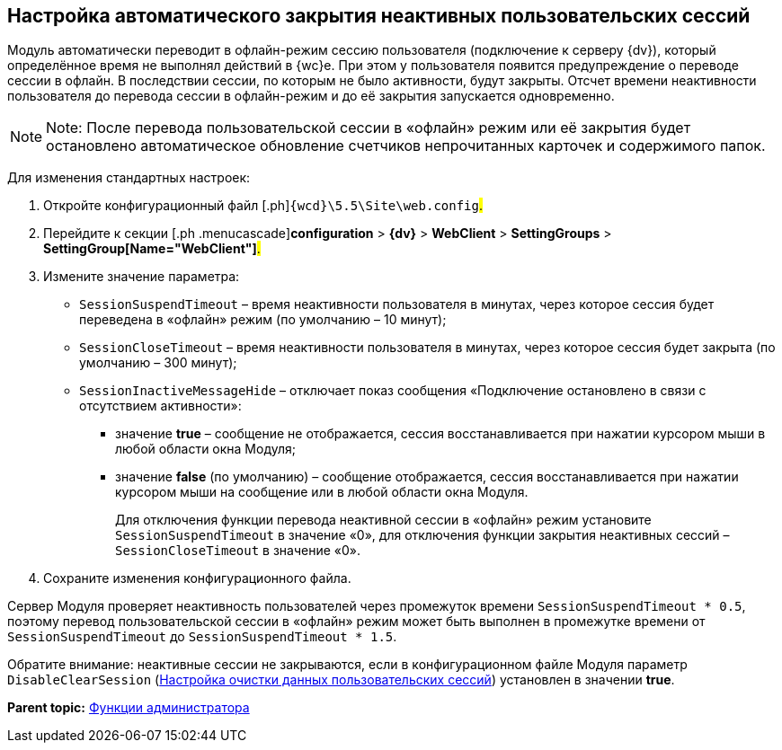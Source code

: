 
== Настройка автоматического закрытия неактивных пользовательских сессий

Модуль автоматически переводит в офлайн-режим сессию пользователя (подключение к серверу {dv}), который определённое время не выполнял действий в {wc}е. При этом у пользователя появится предупреждение о переводе сессии в офлайн. В последствии сессии, по которым не было активности, будут закрыты. Отсчет времени неактивности пользователя до перевода сессии в офлайн-режим и до её закрытия запускается одновременно.

[NOTE]
====
[.note__title]#Note:# После перевода пользовательской сессии в «офлайн» режим или её закрытия будет остановлено автоматическое обновление счетчиков непрочитанных карточек и содержимого папок.
====

Для изменения стандартных настроек:

. [.ph .cmd]#Откройте конфигурационный файл [.ph]#[.ph .filepath]`{wcd}\5.5\Site\web.config`#.#
. [.ph .cmd]#Перейдите к секции [.ph .menucascade]#[.ph .uicontrol]*configuration* > [.ph .uicontrol]*{dv}* > [.ph .uicontrol]*WebClient* > [.ph .uicontrol]*SettingGroups* > [.ph .uicontrol]*SettingGroup[Name="WebClient"]*#.#
. [.ph .cmd]#Измените значение параметра:#
* `SessionSuspendTimeout` – время неактивности пользователя в минутах, через которое сессия будет переведена в «офлайн» режим (по умолчанию – 10 минут);
* `SessionCloseTimeout` – время неактивности пользователя в минутах, через которое сессия будет закрыта (по умолчанию – 300 минут);
* `SessionInactiveMessageHide` – отключает показ сообщения «Подключение остановлено в связи с отсутствием активности»:
** значение [.keyword]*true* – сообщение не отображается, сессия восстанавливается при нажатии курсором мыши в любой области окна Модуля;
** значение [.keyword]*false* (по умолчанию) – сообщение отображается, сессия восстанавливается при нажатии курсором мыши на сообщение или в любой области окна Модуля.
+
Для отключения функции перевода неактивной сессии в «офлайн» режим установите `SessionSuspendTimeout` в значение «0», для отключения функции закрытия неактивных сессий – `SessionCloseTimeout` в значение «0».
. [.ph .cmd]#Сохраните изменения конфигурационного файла.#

Сервер Модуля проверяет неактивность пользователей через промежуток времени `SessionSuspendTimeout * 0.5`, поэтому перевод пользовательской сессии в «офлайн» режим может быть выполнен в промежутке времени от `SessionSuspendTimeout` до `SessionSuspendTimeout *         1.5`.

Обратите внимание: неактивные сессии не закрываются, если в конфигурационном файле Модуля параметр `DisableClearSession` (xref:ClearCache_configuration.adoc[Настройка очистки данных пользовательских сессий]) установлен в значении [.keyword]*true*.

*Parent topic:* xref:administratorFunctions.adoc[Функции администратора]
